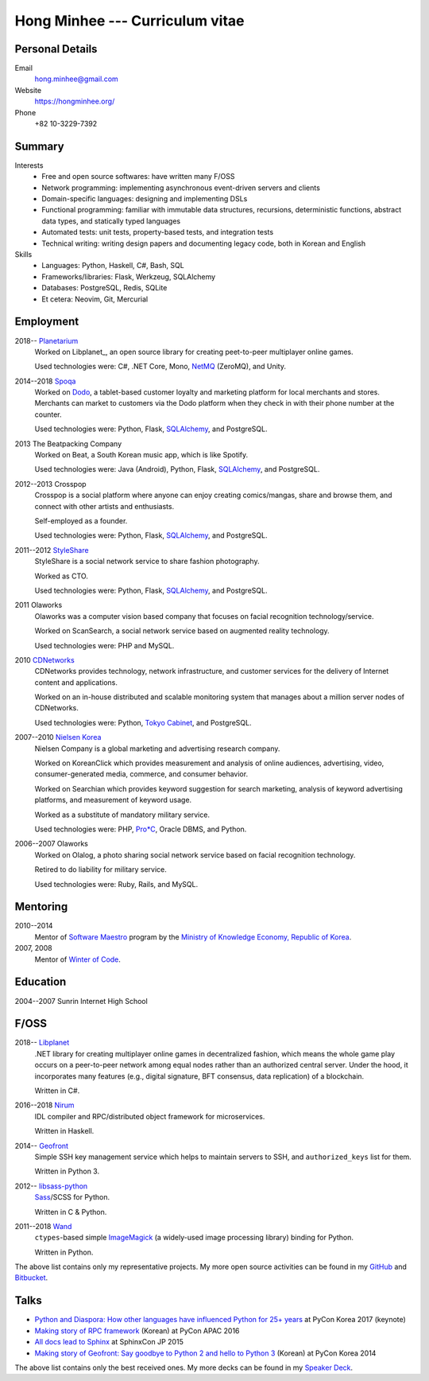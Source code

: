 Hong Minhee --- Curriculum vitae
================================

Personal Details
----------------

Email
   hong.minhee@gmail.com

Website
   https://hongminhee.org/

Phone
   +82 10-3229-7392


Summary
-------

Interests
   - Free and open source softwares: have written many F/OSS
   - Network programming: implementing asynchronous event-driven servers
     and clients
   - Domain-specific languages: designing and implementing DSLs
   - Functional programming: familiar with immutable data structures,
     recursions, deterministic functions, abstract data types,
     and statically typed languages
   - Automated tests: unit tests, property-based tests, and integration tests
   - Technical writing: writing design papers and documenting legacy code,
     both in Korean and English

Skills
   - Languages: Python, Haskell, C#, Bash, SQL
   - Frameworks/libraries: Flask, Werkzeug, SQLAlchemy
   - Databases: PostgreSQL, Redis, SQLite
   - Et cetera: Neovim, Git, Mercurial


Employment
----------

2018-- Planetarium_
   Worked on Libplanet_, an open source library for creating peet-to-peer
   multiplayer online games.

   Used technologies were: C#, .NET Core, Mono, NetMQ_ (ZeroMQ), and Unity.

2014--2018 Spoqa_
   Worked on Dodo_, a tablet-based customer loyalty and marketing platform for
   local merchants and stores.  Merchants can market to customers via the Dodo
   platform when they check in with their phone number at the counter.

   Used technologies were: Python, Flask, SQLAlchemy_, and PostgreSQL.

2013 The Beatpacking Company
   Worked on Beat, a South Korean music app, which is like Spotify. 

   Used technologies were: Java (Android), Python, Flask, SQLAlchemy_,
   and PostgreSQL.

2012--2013 Crosspop
   Crosspop is a social platform where anyone can enjoy creating comics/mangas,
   share and browse them, and connect with other artists and enthusiasts.

   Self-employed as a founder.

   Used technologies were: Python, Flask, SQLAlchemy_, and PostgreSQL.

2011--2012 StyleShare_
   StyleShare is a social network service to share fashion photography.

   Worked as CTO.

   Used technologies were: Python, Flask, SQLAlchemy_, and PostgreSQL.

2011 Olaworks
   Olaworks was a computer vision based company that focuses on facial
   recognition technology/service.

   Worked on ScanSearch, a social network service based on augmented
   reality technology.

   Used technologies were: PHP and MySQL.

2010 CDNetworks_
   CDNetworks provides technology, network infrastructure, and customer
   services for the delivery of Internet content and applications.

   Worked on an in-house distributed and scalable monitoring system that
   manages about a million server nodes of CDNetworks.

   Used technologies were: Python, `Tokyo Cabinet`_, and PostgreSQL.

2007--2010 `Nielsen Korea`_
   Nielsen Company is a global marketing and advertising research company.

   Worked on KoreanClick which provides measurement and analysis of online
   audiences, advertising, video, consumer-generated media, commerce, and
   consumer behavior.

   Worked on Searchian which provides keyword suggestion for search
   marketing, analysis of keyword advertising platforms, and measurement of
   keyword usage.

   Worked as a substitute of mandatory military service.

   Used technologies were: PHP, `Pro*C`_, Oracle DBMS, and Python.

2006--2007 Olaworks
   Worked on Olalog, a photo sharing social network service based on facial
   recognition technology.

   Retired to do liability for military service.

   Used technologies were: Ruby, Rails, and MySQL.

.. _Planetarium: https://planetariumhq.com/
.. _NetMQ: https://github.com/zeromq/netmq
.. _Spoqa: https://www.spoqa.com/
.. _SQLAlchemy: https://www.sqlalchemy.org/
.. _Dodo: http://www.dodopoint.com/
.. _StyleShare: https://stylesha.re/
.. _CDNetworks: http://www.cdnetworks.com/
.. _Tokyo Cabinet: http://fallabs.com/tokyocabinet/
.. _Nielsen Korea: http://kr.nielsen.com/
.. _Pro*C: https://en.wikipedia.org/wiki/Pro*C


Mentoring
---------

2010--2014
   Mentor of `Software Maestro`_ program by the `Ministry of Knowledge Economy,
   Republic of Korea <http://www.mke.go.kr/>`_.

2007, 2008
   Mentor of `Winter of Code`_.

.. _Software Maestro: http://swmaestro.kr/
.. _Winter of Code: http://woc.openmaru.com/


Education
---------

2004--2007 Sunrin Internet High School
   ..


F/OSS
-----

.. _Libplanet:

2018-- `Libplanet <https://libplanet.io/>`_
   .NET library for creating multiplayer online games in decentralized fashion,
   which means the whole game play occurs on a peer-to-peer network among equal
   nodes rather than an authorized central server.  Under the hood,
   it incorporates many features (e.g., digital signature, BFT consensus,
   data replication) of a blockchain.

   Written in C#.

2016--2018 Nirum_
   IDL compiler and RPC/distributed object framework for microservices.

   Written in Haskell.

2014-- Geofront_
   Simple SSH key management service which helps to maintain servers to
   SSH, and ``authorized_keys`` list for them.

   Written in Python 3.

2012-- `libsass-python`_
   Sass_/SCSS for Python.

   Written in C & Python.

2011--2018 Wand_
   ``ctypes``-based simple ImageMagick_ (a widely-used image processing
   library) binding for Python.

   Written in Python.

The above list contains only my representative projects.
My more open source activities can be found in my GitHub_ and Bitbucket_.

.. _Nirum: https://nirum.org/
.. _Geofront: https://github.com/spoqa/geofront
.. _libsass-python: https://github.com/dahlia/libsass-python
.. _Sass: https://sass-lang.com/
.. _Wand: http://wand-py.org/
.. _ImageMagick: http://www.imagemagick.org/
.. _GitHub: https://github.com/dahlia
.. _Bitbucket: https://bitbucket.org/dahlia


Talks
-----

- `Python and Diaspora: How other languages have influenced Python for 25+ years
  <http://bit.ly/pyconkr2017-hong-en>`_ at PyCon Korea 2017 (keynote)
- `Making story of RPC framework <http://j.mp/pycon-apac-2016-hong>`_
  (Korean) at PyCon APAC 2016
- `All docs lead to Sphinx <http://j.mp/sphinxcon-2015-hong>`_
  at SphinxCon JP 2015
- `Making story of Geofront: Say goodbye to Python 2 and hello to Python 3`__
  (Korean) at PyCon Korea 2014

The above list contains only the best received ones.  My more decks can be
found in my `Speaker Deck`__.

__ https://speakerdeck.com/minhee/geofront-gaebal-hugi-python-2wa-jagbyeolhago-python-3ro-gaebalhagi
__ https://speakerdeck.com/minhee
